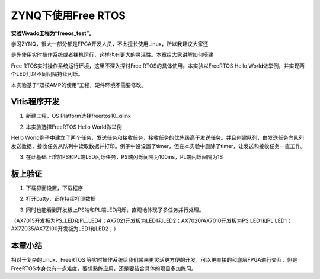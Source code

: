 ZYNQ下使用Free RTOS
=====================

**实验Vivado工程为“freeos_test”。**

学习ZYNQ，很大一部分都是FPGA开发人员，不太擅长使用Linux，所以我建议大家还

是先使用实时操作系统或者裸机运行，这样也有更大的灵活性。本章给大家讲解如何搭建

Free RTOS实时操作系统运行环境，这里不深入探讨Free RTOS的具体使用。本实验以FreeRTOS Hello World做举例，并实现两个LED灯以不同间隔持续闪烁。

本实验基于“双核AMP的使用”工程，硬件环境不需要修改。

Vitis程序开发
-------------

1. 新建工程，OS Platform选择freertos10_xilinx

.. image:: images/11_media/image1.png
      
2. 本实验选择FreeRTOS Hello World做举例

.. image:: images/11_media/image2.png
      
Hello World例子中建立了两个任务，发送任务和接收任务，接收任务的优先级高于发送任务。并且创建队列，由发送任务向队列发送数据，接收任务从队列中读取数据并打印。例子中设设置了timer，但在本实验中删除了timer，让发送和接收任务一直工作。

.. image:: images/11_media/image3.png
      
3. 在此基础上增加PS和PL端LED闪烁任务，PS端闪烁间隔为100ms，PL端闪烁间隔为1S

.. image:: images/11_media/image4.png
      
板上验证
--------

1. 下载界面设置，下载程序

.. image:: images/11_media/image5.png
      
2. 打开putty，正在持续打印数据

.. image:: images/11_media/image6.png
      
3. 同时也能看到开发板上PS端和PL端LED闪烁，直观地体现了多任务并行处理。

（AX7015开发板为PS_LED和PL_LED4；AX7021开发板为LED1和LED2；AX7020/AX7010开发板为PS LED1和PL LED1；AX7Z035/AX7Z100开发板为LED1和LED2；）

本章小结
--------

相对于复杂的Linux，FreeRTOS 等实时操作系统给我们带来更灵活更方便的开发，可以更直接的和底层FPGA进行交互，但是FreeRTOS本身也有一点难度，要想熟练应用，还是要结合具体的项目多加练习。
